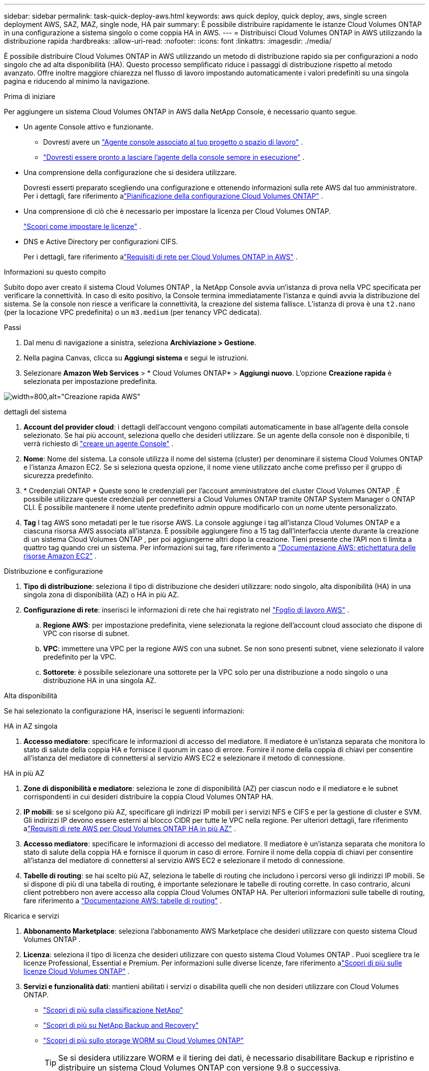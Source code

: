 ---
sidebar: sidebar 
permalink: task-quick-deploy-aws.html 
keywords: aws quick deploy, quick deploy, aws, single screen deployment AWS, SAZ, MAZ, single node, HA pair 
summary: È possibile distribuire rapidamente le istanze Cloud Volumes ONTAP in una configurazione a sistema singolo o come coppia HA in AWS. 
---
= Distribuisci Cloud Volumes ONTAP in AWS utilizzando la distribuzione rapida
:hardbreaks:
:allow-uri-read: 
:nofooter: 
:icons: font
:linkattrs: 
:imagesdir: ./media/


[role="lead"]
È possibile distribuire Cloud Volumes ONTAP in AWS utilizzando un metodo di distribuzione rapido sia per configurazioni a nodo singolo che ad alta disponibilità (HA).  Questo processo semplificato riduce i passaggi di distribuzione rispetto al metodo avanzato.  Offre inoltre maggiore chiarezza nel flusso di lavoro impostando automaticamente i valori predefiniti su una singola pagina e riducendo al minimo la navigazione.

.Prima di iniziare
Per aggiungere un sistema Cloud Volumes ONTAP in AWS dalla NetApp Console, è necessario quanto segue.

[[licensing]]
* Un agente Console attivo e funzionante.
+
** Dovresti avere un https://docs.netapp.com/us-en/bluexp-setup-admin/task-quick-start-connector-aws.html["Agente console associato al tuo progetto o spazio di lavoro"^] .
** https://docs.netapp.com/us-en/bluexp-setup-admin/concept-connectors.html["Dovresti essere pronto a lasciare l'agente della console sempre in esecuzione"^] .


* Una comprensione della configurazione che si desidera utilizzare.
+
Dovresti esserti preparato scegliendo una configurazione e ottenendo informazioni sulla rete AWS dal tuo amministratore. Per i dettagli, fare riferimento alink:task-planning-your-config.html["Pianificazione della configurazione Cloud Volumes ONTAP"^] .

* Una comprensione di ciò che è necessario per impostare la licenza per Cloud Volumes ONTAP.
+
link:task-set-up-licensing-aws.html["Scopri come impostare le licenze"^] .

* DNS e Active Directory per configurazioni CIFS.
+
Per i dettagli, fare riferimento alink:reference-networking-aws.html["Requisiti di rete per Cloud Volumes ONTAP in AWS"^] .



.Informazioni su questo compito
Subito dopo aver creato il sistema Cloud Volumes ONTAP , la NetApp Console avvia un'istanza di prova nella VPC specificata per verificare la connettività.  In caso di esito positivo, la Console termina immediatamente l'istanza e quindi avvia la distribuzione del sistema.  Se la console non riesce a verificare la connettività, la creazione del sistema fallisce.  L'istanza di prova è una `t2.nano` (per la locazione VPC predefinita) o un `m3.medium` (per tenancy VPC dedicata).

.Passi
. Dal menu di navigazione a sinistra, seleziona *Archiviazione > Gestione*.
. [[subscribe]]Nella pagina Canvas, clicca su *Aggiungi sistema* e segui le istruzioni.
. Selezionare *Amazon Web Services* > * Cloud Volumes ONTAP* > *Aggiungi nuovo*.  L'opzione *Creazione rapida* è selezionata per impostazione predefinita.


image:screenshot-aws-quick-create.png["width=800,alt=\"Creazione rapida AWS\""]

.dettagli del sistema
. *Account del provider cloud*: i dettagli dell'account vengono compilati automaticamente in base all'agente della console selezionato.  Se hai più account, seleziona quello che desideri utilizzare.  Se un agente della console non è disponibile, ti verrà richiesto di https://docs.netapp.com/us-en/bluexp-setup-admin/task-quick-start-connector-aws.html["creare un agente Console"^] .
. *Nome*: Nome del sistema.  La console utilizza il nome del sistema (cluster) per denominare il sistema Cloud Volumes ONTAP e l'istanza Amazon EC2.  Se si seleziona questa opzione, il nome viene utilizzato anche come prefisso per il gruppo di sicurezza predefinito.
. * Credenziali ONTAP * Queste sono le credenziali per l'account amministratore del cluster Cloud Volumes ONTAP .  È possibile utilizzare queste credenziali per connettersi a Cloud Volumes ONTAP tramite ONTAP System Manager o ONTAP CLI.  È possibile mantenere il nome utente predefinito _admin_ oppure modificarlo con un nome utente personalizzato.
. *Tag* I tag AWS sono metadati per le tue risorse AWS.  La console aggiunge i tag all'istanza Cloud Volumes ONTAP e a ciascuna risorsa AWS associata all'istanza.  È possibile aggiungere fino a 15 tag dall'interfaccia utente durante la creazione di un sistema Cloud Volumes ONTAP , per poi aggiungerne altri dopo la creazione.  Tieni presente che l'API non ti limita a quattro tag quando crei un sistema.  Per informazioni sui tag, fare riferimento a https://docs.aws.amazon.com/AWSEC2/latest/UserGuide/Using_Tags.html["Documentazione AWS: etichettatura delle risorse Amazon EC2"^] .


.Distribuzione e configurazione
. *Tipo di distribuzione*: seleziona il tipo di distribuzione che desideri utilizzare: nodo singolo, alta disponibilità (HA) in una singola zona di disponibilità (AZ) o HA in più AZ.
. *Configurazione di rete*: inserisci le informazioni di rete che hai registrato nel https://docs.netapp.com/us-en/bluexp-cloud-volumes-ontap/task-planning-your-config.html#collect-networking-information["Foglio di lavoro AWS"^] .
+
.. *Regione AWS*: per impostazione predefinita, viene selezionata la regione dell'account cloud associato che dispone di VPC con risorse di subnet.
.. *VPC*: immettere una VPC per la regione AWS con una subnet.  Se non sono presenti subnet, viene selezionato il valore predefinito per la VPC.
.. *Sottorete*: è possibile selezionare una sottorete per la VPC solo per una distribuzione a nodo singolo o una distribuzione HA in una singola AZ.




.Alta disponibilità
Se hai selezionato la configurazione HA, inserisci le seguenti informazioni:

[role="tabbed-block"]
====
.HA in AZ singola
--
. *Accesso mediatore*: specificare le informazioni di accesso del mediatore.  Il mediatore è un'istanza separata che monitora lo stato di salute della coppia HA e fornisce il quorum in caso di errore.  Fornire il nome della coppia di chiavi per consentire all'istanza del mediatore di connettersi al servizio AWS EC2 e selezionare il metodo di connessione.


--
.HA in più AZ
--
. *Zone di disponibilità e mediatore*: seleziona le zone di disponibilità (AZ) per ciascun nodo e il mediatore e le subnet corrispondenti in cui desideri distribuire la coppia Cloud Volumes ONTAP HA.
. *IP mobili*: se si scelgono più AZ, specificare gli indirizzi IP mobili per i servizi NFS e CIFS e per la gestione di cluster e SVM.  Gli indirizzi IP devono essere esterni al blocco CIDR per tutte le VPC nella regione.  Per ulteriori dettagli, fare riferimento alink:https://docs.netapp.com/us-en/bluexp-cloud-volumes-ontap/reference-networking-aws.html#requirements-for-ha-pairs-in-multiple-azs["Requisiti di rete AWS per Cloud Volumes ONTAP HA in più AZ"^] .
. *Accesso mediatore*: specificare le informazioni di accesso del mediatore.  Il mediatore è un'istanza separata che monitora lo stato di salute della coppia HA e fornisce il quorum in caso di errore.  Fornire il nome della coppia di chiavi per consentire all'istanza del mediatore di connettersi al servizio AWS EC2 e selezionare il metodo di connessione.
. *Tabelle di routing*: se hai scelto più AZ, seleziona le tabelle di routing che includono i percorsi verso gli indirizzi IP mobili.  Se si dispone di più di una tabella di routing, è importante selezionare le tabelle di routing corrette.  In caso contrario, alcuni client potrebbero non avere accesso alla coppia Cloud Volumes ONTAP HA.  Per ulteriori informazioni sulle tabelle di routing, fare riferimento a http://docs.aws.amazon.com/AmazonVPC/latest/UserGuide/VPC_Route_Tables.html["Documentazione AWS: tabelle di routing"^] .


--
====
.Ricarica e servizi
. *Abbonamento Marketplace*: seleziona l'abbonamento AWS Marketplace che desideri utilizzare con questo sistema Cloud Volumes ONTAP .
. *Licenza*: seleziona il tipo di licenza che desideri utilizzare con questo sistema Cloud Volumes ONTAP .  Puoi scegliere tra le licenze Professional, Essential e Premium.  Per informazioni sulle diverse licenze, fare riferimento alink:concept-licensing.html["Scopri di più sulle licenze Cloud Volumes ONTAP"^] .
. *Servizi e funzionalità dati*: mantieni abilitati i servizi o disabilita quelli che non desideri utilizzare con Cloud Volumes ONTAP.
+
** https://docs.netapp.com/us-en/bluexp-classification/concept-cloud-compliance.html["Scopri di più sulla classificazione NetApp"^]
** https://docs.netapp.com/us-en/bluexp-backup-recovery/concept-backup-to-cloud.html["Scopri di più su NetApp Backup and Recovery"^]
** link:concept-worm.html["Scopri di più sullo storage WORM su Cloud Volumes ONTAP"]
+

TIP: Se si desidera utilizzare WORM e il tiering dei dati, è necessario disabilitare Backup e ripristino e distribuire un sistema Cloud Volumes ONTAP con versione 9.8 o successiva.

** * Account del sito di supporto NetApp *: se disponi di più account, seleziona quello che desideri utilizzare.




.Riepilogo
Controlla o modifica i dettagli inseriti, quindi fai clic su *Crea*.


CAUTION: Una volta completato il processo di distribuzione, non modificare le configurazioni Cloud Volumes ONTAP generate dal sistema nel portale cloud AWS, in particolare i tag di sistema. Qualsiasi modifica apportata a queste configurazioni potrebbe causare comportamenti imprevisti o perdite di dati.

.Link correlati
* link:task-planning-your-config.html["Pianificazione della configurazione Cloud Volumes ONTAP"]
* link:task-deploying-otc-aws.html["Distribuisci Cloud Volumes ONTAP in AWS utilizzando la distribuzione avanzata"]


